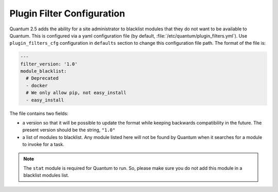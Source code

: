 .. _plugin_filtering_config:

Plugin Filter Configuration
===========================

Quantum 2.5 adds the ability for a site administrator to blacklist modules that they do not want to
be available to Quantum. This is configured via a yaml configuration file (by default,
:file:`/etc/quantum/plugin_filters.yml`). Use ``plugin_filters_cfg`` configuration
in ``defaults`` section to change this configuration file path. The format of the file is:

.. code-block:: YAML

    ---
    filter_version: '1.0'
    module_blacklist:
      # Deprecated
      - docker
      # We only allow pip, not easy_install
      - easy_install

The file contains two fields:

* a version so that it will be possible to update the format while keeping backwards
  compatibility in the future. The present version should be the string, ``"1.0"``

* a list of modules to blacklist.  Any module listed here will not be found by Quantum when it
  searches for a module to invoke for a task.

.. note::

    The ``stat`` module is required for Quantum to run. So, please make sure you do not add this module in a blacklist modules list.
